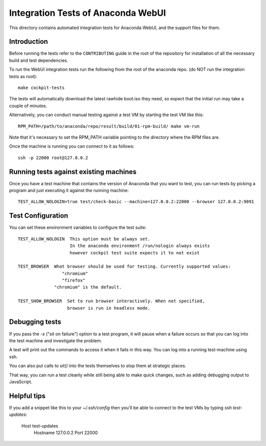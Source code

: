 Integration Tests of Anaconda WebUI
===================================

This directory contains automated integration tests for Anaconda WebUI, and the support files for them.

Introduction
------------

Before running the tests refer to the ``CONTRIBUTING`` guide in the root of the repository for installation of all the necessary build and test dependencies.

To run the WebUI integration tests run the following from the root of the anaconda repo.
(do NOT run the integration tests as root)::

    make cockpit-tests

The tests will automatically download the latest rawhide boot.iso they need, so expect that the initial run may take a couple of minutes.

Alternatively, you can conduct manual testing against a test VM by starting the test VM like this::

    RPM_PATH=/path/to/anaconda/repo/result/build/01-rpm-build/ make vm-run

Note that it's necessary to set the RPM_PATH variable pointing to the directory where the RPM files are.

Once the machine is running you can connect to it as follows::

    ssh -p 22000 root@127.0.0.2

Running tests against existing machines
---------------------------------------

Once you have a test machine that contains the version of Anaconda that you want
to test, you can run tests by picking a program and just executing it against the running machine::

    TEST_ALLOW_NOLOGIN=true test/check-basic --machine=127.0.0.2:22000 --browser 127.0.0.2:9091

Test Configuration
------------------

You can set these environment variables to configure the test suite::

    TEST_ALLOW_NOLOGIN  This option must be always set.
                        In the anaconda environment /run/nologin always exists
                        however cockpit test suite expects it to not exist

    TEST_BROWSER  What browser should be used for testing. Currently supported values:
                     "chromium"
                     "firefox"
                  "chromium" is the default.

    TEST_SHOW_BROWSER  Set to run browser interactively. When not specified,
                       browser is run in headless mode.

Debugging tests
---------------

If you pass the `-s` ("sit on failure") option to a test program, it
will pause when a failure occurs so that you can log into the test
machine and investigate the problem.

A test will print out the commands to access it when it fails in this
way. You can log into a running test-machine using ssh.

You can also put calls to `sit()` into the tests themselves to stop them
at strategic places.

That way, you can run a test cleanly while still being able to make
quick changes, such as adding debugging output to JavaScript.

Helpful tips
------------

If you add a snippet like this to your `~/.ssh/config` then you'll be able to
connect to the test VMs by typing `ssh test-updates`:

    Host test-updates
        Hostname 127.0.0.2
        Port 22000
